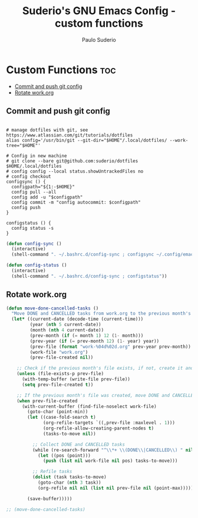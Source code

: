 #+title: Suderio's GNU Emacs Config - custom functions
#+AUTHOR: Paulo Suderio
#+DESCRIPTION: Suderio's personal Emacs config - Custom Code
#+STARTUP: showeverything
#+OPTIONS: toc:2
#+PROPERTY: header-args :tangle yes

* Custom Functions :toc:
  - [[#commit-and-push-git-config][Commit and push git config]]
  - [[#rotate-workorg][Rotate work.org]]

** Commit and push git config
#+begin_src shell :tangle ~/.bashrc.d/config-sync :shebang "#!/bin/bash"

# manage dotfiles with git, see https://www.atlassian.com/git/tutorials/dotfiles
alias config='/usr/bin/git --git-dir="$HOME"/.local/dotfiles/ --work-tree="$HOME"'

# Config in new machine
# git clone --bare git@github.com:suderio/dotfiles $HOME/.local/dotfiles
# config config --local status.showUntrackedFiles no
# config checkout
configsync () {
  configpath="${1:-$HOME}"
  config pull --all 
  config add -u "$configpath"
  config commit -m "config autocommit: $configpath" 
  config push
}

configstatus () {
  config status -s
}
#+end_src

#+begin_src emacs-lisp :tangle ./custom.el
(defun config-sync ()
  (interactive)
  (shell-command ". ~/.bashrc.d/config-sync ; configsync ~/.config/emacs"))

(defun config-status ()
  (interactive)
  (shell-command ". ~/.bashrc.d/config-sync ; configstatus"))
#+end_src
** Rotate work.org
#+begin_src emacs-lisp
(defun move-done-cancelled-tasks ()
  "Move DONE and CANCELLED tasks from work.org to the previous month's work-yyyymm.org file."
  (let* ((current-date (decode-time (current-time)))
         (year (nth 5 current-date))
         (month (nth 4 current-date))
         (prev-month (if (= month 1) 12 (1- month)))
         (prev-year (if (= prev-month 12) (1- year) year))
         (prev-file (format "work-%04d%02d.org" prev-year prev-month))
         (work-file "work.org")
         (prev-file-created nil))

    ;; Check if the previous month's file exists, if not, create it and mark as created
    (unless (file-exists-p prev-file)
      (with-temp-buffer (write-file prev-file))
      (setq prev-file-created t))

    ;; If the previous month's file was created, move DONE and CANCELLED tasks
    (when prev-file-created
      (with-current-buffer (find-file-noselect work-file)
        (goto-char (point-min))
        (let ((case-fold-search t)
              (org-refile-targets `((,prev-file :maxlevel . 1)))
              (org-refile-allow-creating-parent-nodes t)
              (tasks-to-move nil))
          
          ;; Collect DONE and CANCELLED tasks
          (while (re-search-forward "^\\*+ \\(DONE\\|CANCELLED\\) " nil t)
            (let ((pos (point)))
              (push (list nil work-file nil pos) tasks-to-move)))
          
          ;; Refile tasks
          (dolist (task tasks-to-move)
            (goto-char (nth 3 task))
            (org-refile nil nil (list nil prev-file nil (point-max)))))

        (save-buffer)))))

;; (move-done-cancelled-tasks)

#+end_src
